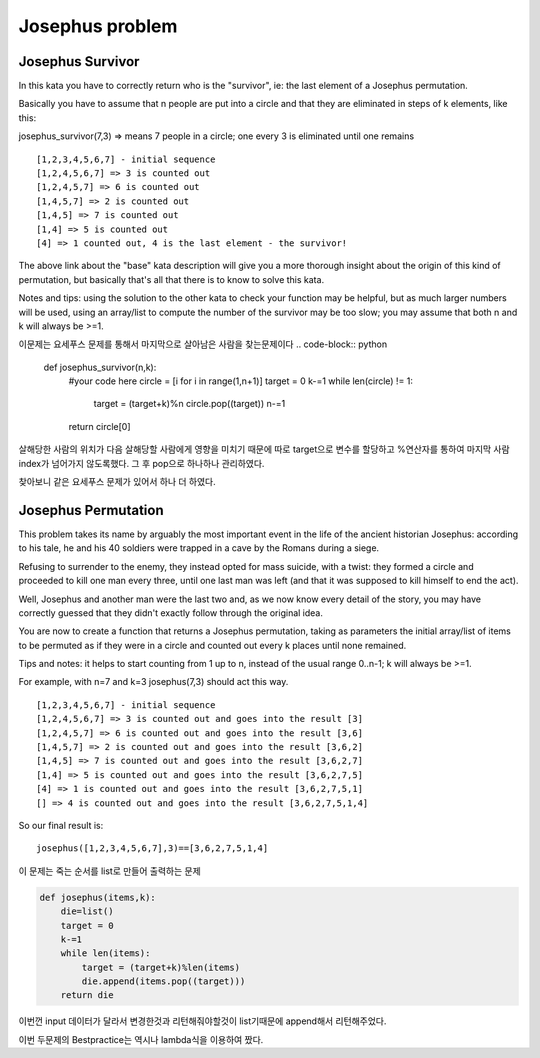 Josephus problem
================

Josephus Survivor
-----------------
In this kata you have to correctly return who is the "survivor", ie: the last element of a Josephus permutation.

Basically you have to assume that n people are put into a circle and that they are eliminated in steps of k elements, like this:

josephus_survivor(7,3) => means 7 people in a circle;
one every 3 is eliminated until one remains
::

    [1,2,3,4,5,6,7] - initial sequence
    [1,2,4,5,6,7] => 3 is counted out
    [1,2,4,5,7] => 6 is counted out
    [1,4,5,7] => 2 is counted out
    [1,4,5] => 7 is counted out
    [1,4] => 5 is counted out
    [4] => 1 counted out, 4 is the last element - the survivor!
The above link about the "base" kata description will give you a more thorough insight about the origin of this kind of permutation, but basically that's all that there is to know to solve this kata.

Notes and tips: using the solution to the other kata to check your function may be helpful, but as much larger numbers will be used, using an array/list to compute the number of the survivor may be too slow; you may assume that both n and k will always be >=1.

이문제는 요세푸스 문제를 통해서 마지막으로 살아남은 사람을 찾는문제이다
.. code-block:: python

    def josephus_survivor(n,k):
        #your code here
        circle = [i for i in range(1,n+1)]
        target = 0
        k-=1
        while len(circle) != 1:
            target = (target+k)%n
            circle.pop((target))
            n-=1
        return circle[0]

살해당한 사람의 위치가 다음 살해당할 사람에게 영향을 미치기 때문에 따로 target으로 변수를 할당하고
%연산자를 통하여 마지막 사람 index가 넘어가지 않도록했다.
그 후 pop으로 하나하나 관리하였다.

찾아보니 같은 요세푸스 문제가 있어서 하나 더 하였다.

Josephus Permutation
--------------------
This problem takes its name by arguably the most important event in the life of the ancient historian Josephus: according to his tale, he and his 40 soldiers were trapped in a cave by the Romans during a siege.

Refusing to surrender to the enemy, they instead opted for mass suicide, with a twist: they formed a circle and proceeded to kill one man every three, until one last man was left (and that it was supposed to kill himself to end the act).

Well, Josephus and another man were the last two and, as we now know every detail of the story, you may have correctly guessed that they didn't exactly follow through the original idea.

You are now to create a function that returns a Josephus permutation, taking as parameters the initial array/list of items to be permuted as if they were in a circle and counted out every k places until none remained.

Tips and notes: it helps to start counting from 1 up to n, instead of the usual range 0..n-1; k will always be >=1.

For example, with n=7 and k=3 josephus(7,3) should act this way.
::

    [1,2,3,4,5,6,7] - initial sequence
    [1,2,4,5,6,7] => 3 is counted out and goes into the result [3]
    [1,2,4,5,7] => 6 is counted out and goes into the result [3,6]
    [1,4,5,7] => 2 is counted out and goes into the result [3,6,2]
    [1,4,5] => 7 is counted out and goes into the result [3,6,2,7]
    [1,4] => 5 is counted out and goes into the result [3,6,2,7,5]
    [4] => 1 is counted out and goes into the result [3,6,2,7,5,1]
    [] => 4 is counted out and goes into the result [3,6,2,7,5,1,4]
So our final result is:
::

    josephus([1,2,3,4,5,6,7],3)==[3,6,2,7,5,1,4]

이 문제는 죽는 순서를 list로 만들어 출력하는 문제

.. code-block:: python

    def josephus(items,k):
        die=list()
        target = 0
        k-=1
        while len(items):
            target = (target+k)%len(items)
            die.append(items.pop((target)))
        return die

이번껀 input 데이터가 달라서 변경한것과
리턴해줘야할것이 list기때문에 append해서 리턴해주었다.

이번 두문제의 Bestpractice는 역시나 lambda식을 이용하여 짰다.